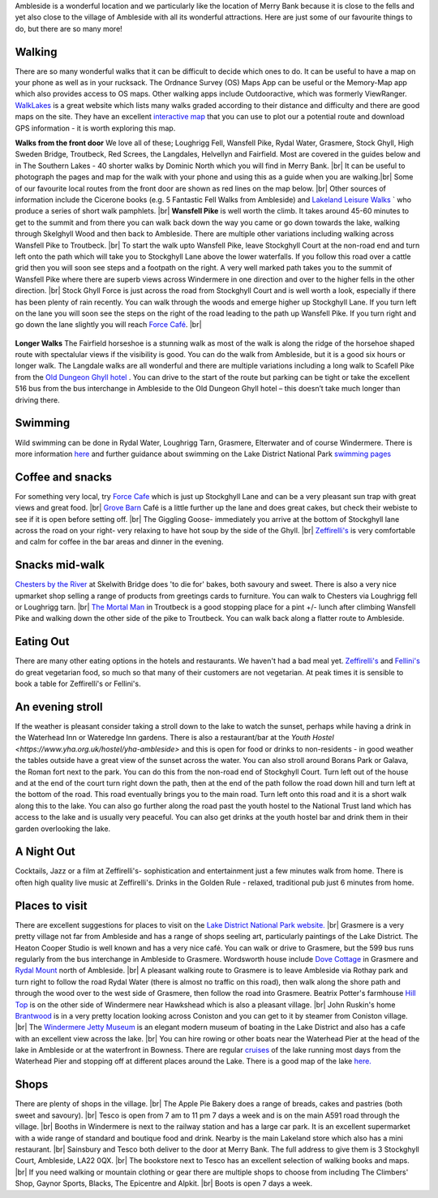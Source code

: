 .. title: Things to do
.. slug: activities
.. date: 2024-02-01 19:53:45 UTC
.. tags: 
.. category: 
.. link: 
.. description: 
.. type: text

.. |br| raw:: html

   <br />

Ambleside is a wonderful location and we particularly like the location of Merry Bank because it is close to the fells and yet also close to the village of Ambleside with all its wonderful attractions. Here are just some of our favourite things to do, but there are so many more! 

Walking
-------
There are so many wonderful walks that it can be difficult to decide which ones to do. It can be useful to have a map on your phone as well as in your rucksack. The Ordnance Survey (OS) Maps App can be useful or the Memory-Map app which also provides access to OS maps. Other walking apps include Outdooractive, which was formerly ViewRanger. 
`WalkLakes <https://www.walklakes.co.uk/>`_ is a great website which lists many walks graded according to their distance and difficulty and there are good maps on the site. They have an excellent `interactive map <https://www.walklakes.co.uk/maps2/>`_ that you can use to plot our a potential route and download GPS information - it is worth exploring this map. 

**Walks from the front door**
We love all of these; Loughrigg Fell, Wansfell Pike, Rydal Water, Grasmere, Stock Ghyll, High Sweden Bridge, Troutbeck, Red Screes, the Langdales, Helvellyn and Fairfield. Most are covered in the guides below and in The Southern Lakes - 40 shorter walks by Dominic North which you will find in Merry Bank. |br|
It can be useful to photograph the pages and map for the walk with your phone and using this as a guide when you are walking.|br|
Some of our favourite local routes from the front door are shown as red lines on the map below. |br|
Other sources of information include the Cicerone books (e.g. 5 Fantastic Fell Walks from Ambleside) and `Lakeland Leisure Walks <https://www.lakelandleisurewalks.co.uk/?Ambleside_Walks&normal>`_ ` who produce a series of short walk pamphlets. |br|
**Wansfell Pike** is well worth the climb. It takes around 45-60 minutes to get to the summit and from there you can walk back down the way you came or go down towards the lake, walking through Skelghyll Wood and then back to Ambleside. There are multiple other variations including walking across Wansfell Pike to Troutbeck. |br|
To start the walk upto Wansfell Pike, leave Stockghyll Court at the non-road end and turn left onto the path which will take you to Stockghyll Lane above the lower waterfalls. If you follow this road over a cattle grid then you will soon see steps and a footpath on the right. A very well marked path takes you to the summit of Wansfell Pike where there are superb views across Windermere in one direction and over to the higher fells in the other direction. |br|
Stock Ghyll Force is just across the road from Stockghyll Court and is well worth a look, especially if there has been plenty of rain recently. You can walk through the woods and emerge higher up Stockghyll Lane. If you turn left on the lane you will soon see the steps on the right of the road leading to the path up Wansfell Pike. If you turn right and go down the lane slightly you will reach  `Force Café <https://force.cafe>`_.  |br| 

.. figure:: /images/walks1.jpg
    :align: center
    :alt: local walks
    :class: with-border
    :width: 40%


**Longer Walks**
The Fairfield horseshoe is a stunning walk as most of the walk is along the ridge of the horsehoe shaped route with spectalular views if the visibility is good. You can do the walk from Ambleside, but it is a good six hours or longer walk. 
The Langdale walks are all wonderful and there are multiple variations including a long walk to Scafell Pike from the `Old Dungeon Ghyll hotel <https://www.odg.co.uk/>`_ . You can drive to the start of the route but parking can be tight or take the excellent 516 bus from the bus interchange in Ambleside to the Old Dungeon Ghyll hotel – this doesn’t take much longer than driving there. 

Swimming
--------
Wild swimming can be done in Rydal Water, Loughrigg Tarn, Grasmere, Elterwater and of course Windermere. There is more information `here <https://www.onelakedistrict.co.uk/best-wild-swim-spots-in-ambleside>`_ and further guidance about swimming on the Lake District National Park `swimming pages <https://www.lakedistrict.gov.uk/visiting/things-to-do/water/swimming>`_


Coffee and snacks
-----------------
For something very local, try `Force Cafe <https://force.cafe/>`_ which is just up Stockghyll Lane and can be a very pleasant sun trap with great views and great food. |br|
`Grove Barn <https://grovebarnambleside.co.uk/>`_  Café is a little further up the lane and does great cakes, but check their webiste to see if it is open before setting off. |br|
The Giggling Goose- immediately you arrive at the bottom of Stockghyll lane across the road on your right- very relaxing to have hot soup by the side of the Ghyll. |br|
`Zeffirelli's <https://www.zeffirellis.com/>`_ is very comfortable and calm for coffee in the bar areas and dinner in the evening. 

Snacks mid-walk
---------------
`Chesters by the River <https://www.chestersbytheriver.co.uk/>`_ at Skelwith Bridge does 'to die for' bakes, both savoury and sweet. There is also a very nice upmarket shop selling a range of products from greetings cards to furniture. You can walk to Chesters via Loughrigg fell or Loughrigg tarn. |br|
`The Mortal Man <http://www.themortalman.co.uk/>`_ in Troutbeck is a good stopping place for a pint +/- lunch after climbing Wansfell Pike and walking down the other side of the pike to Troutbeck. You can walk back along a flatter route to Ambleside.  

Eating Out
----------
There are many other eating options in the hotels and restaurants. We haven't had a bad meal yet. `Zeffirelli's <https://www.zeffirellis.com/>`_ and `Fellini's <https://www.zeffirellis.com/food-drink/fellinis>`_ do great vegetarian food, so much so that many of their customers are not vegetarian. At peak times it is sensible to book a table for Zeffirelli's or Fellini's. 

An evening stroll
-----------------
If the weather is pleasant consider taking a stroll down to the lake to watch the sunset, perhaps while having a drink in the Waterhead Inn or Wateredge Inn gardens. There is also a restaurant/bar at the `Youth Hostel <https://www.yha.org.uk/hostel/yha-ambleside>` and this is open for food or drinks to non-residents - in good weather the tables outside have a great view of the sunset across the water. You can also stroll around Borans Park or Galava, the Roman fort next to the park. You can do this from the non-road end of Stockghyll Court. Turn left out of the house and at the end of the court turn right down the path, then at the end of the path follow the road down hill and turn left at the bottom of the road. This road eventually brings you to the main road. Turn left onto this road and it is a short walk along this to the lake. You can also go further along the road past the youth hostel to the National Trust land which has access to the lake and is usually very peaceful. You can also get drinks at the youth hostel bar and drink them in their garden overlooking the lake. 


A Night Out
-----------
Cocktails, Jazz or a film at Zeffirelli's- sophistication and entertainment just a few minutes walk from home. There is often high quality live music at Zeffirelli's.
Drinks in the Golden Rule - relaxed, traditional pub just 6 minutes from home. 

Places to visit
---------------
There are excellent suggestions for places to visit on the `Lake District National Park website. <https://www.lakedistrict.gov.uk/visiting/places-to-go>`_ |br|
Grasmere is a very pretty village not far from Ambleside and has a range of shops seeling art, particularly paintings of the Lake District. The Heaton Cooper Studio is well known and has a very nice café. You can walk or drive to Grasmere, but the 599 bus runs regularly from the bus interchange in Ambleside to Grasmere. Wordsworth house include `Dove Cottage <https://wordsworth.org.uk/>`_ in Grasmere and `Rydal Mount <https://www.rydalmount.co.uk/>`_ north of Ambleside. |br| A pleasant walking route to Grasmere is to leave Ambleside via Rothay park and turn right to follow the road Rydal Water (there is almost no traffic on this road), then walk along the shore path and through the wood over to the west side of Grasmere, then follow the road into Grasmere. 
Beatrix Potter's farmhouse `Hill Top <https://www.nationaltrust.org.uk/visit/lake-district/hill-top>`_ is on the other side of Windermere near Hawkshead which is also a pleasant village.  |br|
John Ruskin's home `Brantwood <https://www.brantwood.org.uk/>`_ is in a very pretty location looking across Coniston and you can get to it by steamer from Coniston village. |br|
The `Windermere Jetty Museum <https://lakelandarts.org.uk/windermere-jetty-museum/>`_ is an elegant modern museum of boating in the Lake District and also has a cafe with an excellent view across the lake. |br|
You can hire rowing or other boats near the Waterhead Pier at the head of the lake in Ambleside or at the waterfront in Bowness. 
There are regular `cruises <https://www.windermere-lakecruises.co.uk/>`_ of the lake running most days from the Waterhead Pier and stopping off at different places around the Lake.  
There is a good map of the lake `here. <https://www.lakedistrict.gov.uk/__data/assets/pdf_file/0027/147762/Windermere-Lake-User-Guide.pdf>`_

Shops
------
There are plenty of shops in the village.  |br|
The Apple Pie Bakery does a range of breads, cakes and pastries (both sweet and savoury).  |br|
Tesco is open from 7 am to 11 pm 7 days a week and is on the main A591 road through the village.  |br|
Booths in Windermere is next to the railway station and has a large car park. It is an excellent supermarket with a wide range of standard and boutique food and drink. Nearby is the main Lakeland store which also has a mini restaurant.  |br|
Sainsbury and Tesco both deliver to the door at Merry Bank. The full address to give them is 3 Stockghyll Court, Ambleside, LA22 0QX.  |br|
The bookstore next to Tesco has an excellent selection of walking books and maps.  |br|
If you need walking or mountain clothing or gear there are multiple shops to choose from including The Climbers' Shop, Gaynor Sports, Blacks, The Epicentre and Alpkit.  |br|
Boots is open 7 days a week. 


